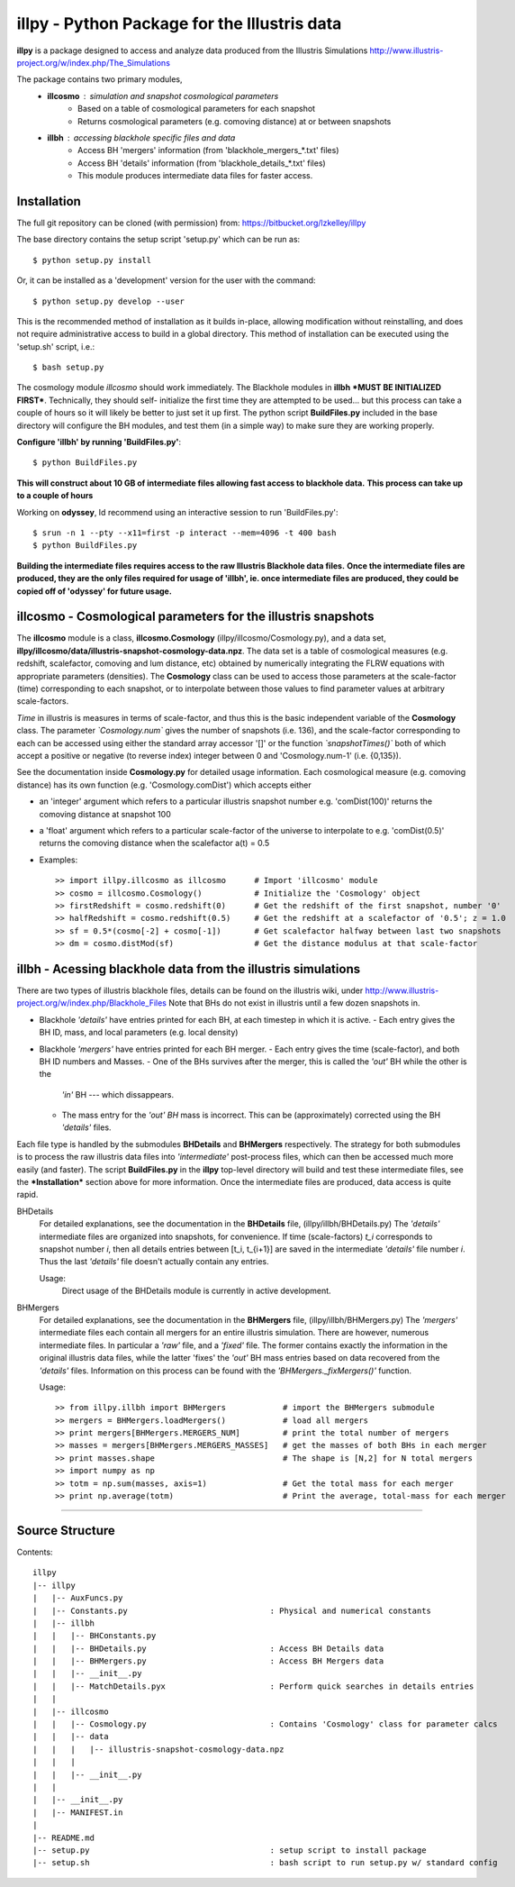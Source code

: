 illpy - Python Package for the Illustris data
=============================================

**illpy** is a package designed to access and analyze data produced from the Illustris Simulations
http://www.illustris-project.org/w/index.php/The_Simulations

The package contains two primary modules,  
    - **illcosmo** : simulation and snapshot cosmological parameters
        - Based on a table of cosmological parameters for each snapshot
        - Returns cosmological parameters (e.g. comoving distance) at or between snapshots
    - **illbh** : accessing blackhole specific files and data
        - Access BH 'mergers' information (from 'blackhole_mergers_*.txt' files)
        - Access BH 'details' information (from 'blackhole_details_*.txt' files)
        - This module produces intermediate data files for faster access.



Installation
------------

The full git repository can be cloned (with permission) from:
https://bitbucket.org/lzkelley/illpy

The base directory contains the setup script 'setup.py' which can be run as::

    $ python setup.py install

Or, it can be installed as a 'development' version for the user with the command::

    $ python setup.py develop --user 

This is the recommended method of installation as it builds in-place, allowing modification without
reinstalling, and does not require administrative access to build in a global directory.  This
method of installation can be executed using the 'setup.sh' script, i.e.::

    $ bash setup.py

The cosmology module *illcosmo* should work immediately.
The Blackhole modules in **illbh** ***MUST BE INITIALIZED FIRST***.  Technically, they should self-
initialize the first time they are attempted to be used... but this process can take a couple of
hours so it will likely be better to just set it up first.  The python script **BuildFiles.py**
included in the base directory will configure the BH modules, and test them (in a simple way) to
make sure they are working properly.

**Configure 'illbh' by running 'BuildFiles.py'**::

    $ python BuildFiles.py

**This will construct about 10 GB of intermediate files allowing fast access to blackhole data.**  
**This process can take up to a couple of hours**

Working on **odyssey**, Id recommend using an interactive session to run 'BuildFiles.py'::

    $ srun -n 1 --pty --x11=first -p interact --mem=4096 -t 400 bash      
    $ python BuildFiles.py

**Building the intermediate files requires access to the raw Illustris Blackhole data files.**  
**Once the intermediate files are produced, they are the only files required for usage of 'illbh',
ie. once intermediate files are produced, they could be copied off of 'odyssey' for future usage.**



illcosmo - Cosmological parameters for the illustris snapshots
--------------------------------------------------------------

The **illcosmo** module is a class, **illcosmo.Cosmology** (illpy/illcosmo/Cosmology.py), 
and a data set, **illpy/illcosmo/data/illustris-snapshot-cosmology-data.npz**.  The data set is
a table of cosmological measures (e.g. redshift, scalefactor, comoving and lum distance, etc)
obtained by numerically integrating the FLRW equations with appropriate parameters (densities).
The **Cosmology** class can be used to access those parameters at the scale-factor (time)
corresponding to each snapshot, or to interpolate between those values to find parameter values
at arbitrary scale-factors.

*Time* in illustris is measures in terms of scale-factor, and thus this is the basic independent
variable of the **Cosmology** class.  The parameter *`Cosmology.num`* gives the number of snapshots
(i.e. 136), and the scale-factor corresponding to each can be accessed using either the standard
array accessor '[]' or the function *`snapshotTimes()`* both of which accept a positive or negative
(to reverse index) integer between 0 and 'Cosmology.num-1' (i.e. {0,135}).

See the documentation inside **Cosmology.py** for detailed usage information.
Each cosmological measure (e.g. comoving distance) has its own function (e.g. 'Cosmology.comDist')
which accepts either  

- an 'integer' argument which refers to a particular illustris snapshot number  
  e.g. 'comDist(100)' returns the comoving distance at snapshot 100  
- a 'float' argument which refers to a particular scale-factor of the universe to interpolate to  
  e.g. 'comDist(0.5)' returns the comoving distance when the scalefactor a(t) = 0.5  


- Examples::

    >> import illpy.illcosmo as illcosmo      # Import 'illcosmo' module  
    >> cosmo = illcosmo.Cosmology()           # Initialize the 'Cosmology' object  
    >> firstRedshift = cosmo.redshift(0)      # Get the redshift of the first snapshot, number '0'  
    >> halfRedshift = cosmo.redshift(0.5)     # Get the redshift at a scalefactor of '0.5'; z = 1.0  
    >> sf = 0.5*(cosmo[-2] + cosmo[-1])       # Get scalefactor halfway between last two snapshots  
    >> dm = cosmo.distMod(sf)                 # Get the distance modulus at that scale-factor  



illbh - Acessing blackhole data from the illustris simulations
--------------------------------------------------------------
There are two types of illustris blackhole files, details can be found on the illustris wiki, under  
http://www.illustris-project.org/w/index.php/Blackhole_Files  
Note that BHs do not exist in illustris until a few dozen snapshots in.

- Blackhole *'details'* have entries printed for each BH, at each timestep in which it is active.  
  - Each entry gives the BH ID, mass, and local parameters (e.g. local density)  
- Blackhole *'mergers'* have entries printed for each BH merger.
  - Each entry gives the time (scale-factor), and both BH ID numbers and Masses.
  - One of the BHs survives after the merger, this is called the *'out'* BH while the other is the
    *'in'* BH --- which dissappears.
  - The mass entry for the *'out' BH* mass is incorrect.  This can be (approximately) corrected
    using the BH *'details'* files.

Each file type is handled by the submodules **BHDetails** and **BHMergers** respectively.  The
strategy for both submodules is to process the raw illustris data files into *'intermediate'*
post-process files, which can then be accessed much more easily (and faster).  The script
**BuildFiles.py** in the **illpy** top-level directory will build and test these intermediate
files, see the ***Installation*** section above for more information.  Once the intermediate
files are produced, data access is quite rapid.

BHDetails  
  For detailed explanations, see the documentation in the **BHDetails** file,  
  (illpy/illbh/BHDetails.py)  
  The *'details'* intermediate files are organized into snapshots, for convenience.  If time
  (scale-factors) `t_i` corresponds to snapshot number `i`, then all details entries between
  [t_i, t_{i+1}] are saved in the intermediate *'details'* file number `i`.  Thus the last
  *'details'* file doesn't actually contain any entries.  

  Usage:  
    Direct usage of the BHDetails module is currently in active development.


BHMergers  
  For detailed explanations, see the documentation in the **BHMergers** file,
  (illpy/illbh/BHMergers.py)  
  The *'mergers'* intermediate files each contain all mergers for an entire illustris simulation.
  There are however, numerous intermediate files.  In particular a *'raw'* file, and a *'fixed'*
  file.  The former contains exactly the information in the original illustris data files, while
  the latter 'fixes' the *'out'* BH mass entries based on data recovered from the *'details'*
  files.  Information on this process can be found with the *'BHMergers._fixMergers()'* function.  

  Usage::

    >> from illpy.illbh import BHMergers            # import the BHMergers submodule  
    >> mergers = BHMergers.loadMergers()            # load all mergers
    >> print mergers[BHMergers.MERGERS_NUM]         # print the total number of mergers
    >> masses = mergers[BHMergers.MERGERS_MASSES]   # get the masses of both BHs in each merger
    >> print masses.shape                           # The shape is [N,2] for N total mergers
    >> import numpy as np
    >> totm = np.sum(masses, axis=1)                # Get the total mass for each merger
    >> print np.average(totm)                       # Print the average, total-mass for each merger



=================================



Source Structure
------------

Contents::  

    illpy  
    |-- illpy  
    |   |-- AuxFuncs.py  
    |   |-- Constants.py                              : Physical and numerical constants  
    |   |-- illbh  
    |   |   |-- BHConstants.py  
    |   |   |-- BHDetails.py                          : Access BH Details data  
    |   |   |-- BHMergers.py                          : Access BH Mergers data  
    |   |   |-- __init__.py
    |   |   |-- MatchDetails.pyx                      : Perform quick searches in details entries
    |   |
    |   |-- illcosmo
    |   |   |-- Cosmology.py                          : Contains 'Cosmology' class for parameter calcs
    |   |   |-- data
    |   |   |   |-- illustris-snapshot-cosmology-data.npz
    |   |   |
    |   |   |-- __init__.py
    |   |
    |   |-- __init__.py
    |   |-- MANIFEST.in
    |
    |-- README.md
    |-- setup.py                                      : setup script to install package
    |-- setup.sh                                      : bash script to run setup.py w/ standard config

